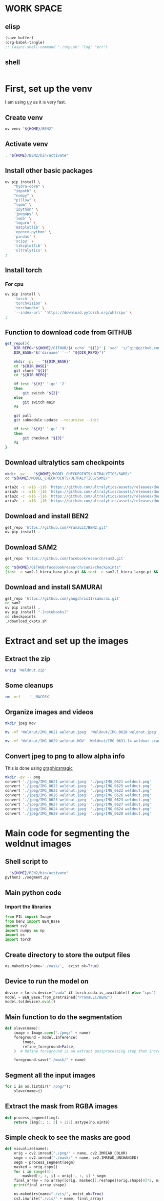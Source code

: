 * WORK SPACE

** elisp
#+begin_src emacs-lisp :results silent
  (save-buffer)
  (org-babel-tangle)
  ;; (async-shell-command "./tmp.sh" "log" "err")
#+end_src

** shell
#+begin_src sh :shebang #!/bin/sh :results output :tangle ./tmp.sh
#+end_src


* First, set up the venv
I am using [[https://github.com/astral-sh/uv][uv]] as it is very fast.

** Create venv
#+begin_src sh :shebang #!/bin/sh :results output :tangle ./venv_setup.sh
  uv venv "${HOME}/BEN2"
#+end_src

** Activate venv
#+begin_src sh :shebang #!/bin/sh :results output :tangle ./venv_setup.sh
  . "${HOME}/BEN2/bin/activate"
#+end_src

** Install other basic packages
#+begin_src sh :shebang #!/bin/sh :results output :tangle ./venv_setup.sh
  uv pip install \
      "hydra-core" \
      "iopath" \
      "numpy" \
      "pillow" \
      "tqdm" \
      'ipython' \
      'jpeg4py' \
      'lmdb' \
      'loguru' \
      'matplotlib' \
      'opencv-python' \
      'pandas' \
      'scipy' \
      'tikzplotlib' \
      'ultralytics' \
  ;
#+end_src

** Install torch

*** For cpu
#+begin_src sh :shebang #!/bin/sh :results output :tangle ./venv_setup.sh
  uv pip install \
      'torch' \
      'torchvision' \
      'torchaudio' \
      '--index-url' 'https://download.pytorch.org/whl/cpu' \
  ;
#+end_src

** Function to download code from GITHUB
#+begin_src sh :shebang #!/bin/sh :results output :tangle ./venv_setup.sh
  get_repo(){
      DIR_REPO="${HOME}/GITHUB/$('echo' "${1}" | 'sed' 's/^git@github.com://g ; s@^https://github.com/@@g ; s@.git$@@g' )"
      DIR_BASE="$('dirname' '--' "${DIR_REPO}")"

      mkdir -pv -- "${DIR_BASE}"
      cd "${DIR_BASE}"
      git clone "${1}"
      cd "${DIR_REPO}"

      if test "${#}" '-ge' '2'
      then
          git switch "${2}"
      else
          git switch main
      fi

      git pull
      git submodule update --recursive --init

      if test "${#}" '-ge' '3'
      then
          git checkout "${3}"
      fi
  }
#+end_src

** Download ultralytics sam checkpoints
#+begin_src sh :shebang #!/bin/sh :results output :tangle ./venv_setup.sh
  mkdir -pv -- "${HOME}/MODEL_CHECKPOINTS/ULTRALYTICS/SAM2/"
  cd "${HOME}/MODEL_CHECKPOINTS/ULTRALYTICS/SAM2/"

  aria2c -c -x16 -j16 'https://github.com/ultralytics/assets/releases/download/v8.3.0/sam2.1_t.pt'
  aria2c -c -x16 -j16 'https://github.com/ultralytics/assets/releases/download/v8.3.0/sam2.1_s.pt'
  aria2c -c -x16 -j16 'https://github.com/ultralytics/assets/releases/download/v8.3.0/sam2.1_b.pt'
  aria2c -c -x16 -j16 'https://github.com/ultralytics/assets/releases/download/v8.3.0/sam2.1_l.pt'
#+end_src

** Download and install BEN2
#+begin_src sh :shebang #!/bin/sh :results output :tangle ./venv_setup.sh
  get_repo 'https://github.com/PramaLLC/BEN2.git'
  uv pip install .
#+end_src

** Download SAM2
#+begin_src sh :shebang #!/bin/sh :results output :tangle ./venv_setup.sh
  get_repo 'https://github.com/facebookresearch/sam2.git'

  cd "${HOME}/GITHUB/facebookresearch/sam2/checkpoints"
  (test -e sam2.1_hiera_base_plus.pt && test -e sam2.1_hiera_large.pt && test -e sam2.1_hiera_small.pt && test -e sam2.1_hiera_tiny.pt) || './download_ckpts.sh'
#+end_src

** Download and install SAMURAI
#+begin_src sh :shebang #!/bin/sh :results output :tangle ./venv_setup.sh
  get_repo 'https://github.com/yangchris11/samurai.git'
  cd sam2
  uv pip install .
  uv pip install ".[notebooks]"
  cd checkpoints
  ./download_ckpts.sh
#+end_src

* Extract and set up the images

** Extract the zip
#+begin_src sh :shebang #!/bin/sh :results output :tangle ./extract.sh
  unzip 'Weldnut.zip'
#+end_src

** Some cleanups
#+begin_src sh :shebang #!/bin/sh :results output :tangle ./extract.sh
  rm -vrf -- '__MACOSX'
#+end_src

** Organize images and videos
#+begin_src sh :shebang #!/bin/sh :results output :tangle ./convert.sh
  mkdir jpeg mov

  mv -vf 'Weldnut/IMG_0621 weldnut.jpeg' 'Weldnut/IMG_0628 weldnut.jpeg' 'Weldnut/IMG_0622 weldnut.jpeg' 'Weldnut/IMG_0623 weldnut.jpeg' 'Weldnut/IMG_0624 weldnut.jpeg' 'Weldnut/IMG_0625 weldnut.jpeg' 'Weldnut/IMG_0626 weldnut.jpeg' 'Weldnut/IMG_0627 weldnut.jpeg' 'jpeg'

  mv -vf 'Weldnut/IMG_0629 weldnut.MOV' 'Weldnut/IMG_0631-14 weldnut scan.MOV' 'Weldnut/IMG_0632-14 weldnut scan.MOV' 'Weldnut/IMG_0633-12 weldnut scan.MOV' 'Weldnut/IMG_0630-14 weldnut scan.MOV' 'mov'
#+end_src

** Convert jpeg to png to allow alpha info
This is done using [[http://www.graphicsmagick.org/][graphicsmagic]]
#+begin_src sh :shebang #!/bin/sh :results output :tangle ./convert.sh
  mkdir -pv -- png
  convert './jpeg/IMG_0621 weldnut.jpeg' './png/IMG_0621 weldnut.png'
  convert './jpeg/IMG_0625 weldnut.jpeg' './png/IMG_0625 weldnut.png'
  convert './jpeg/IMG_0622 weldnut.jpeg' './png/IMG_0622 weldnut.png'
  convert './jpeg/IMG_0626 weldnut.jpeg' './png/IMG_0626 weldnut.png'
  convert './jpeg/IMG_0623 weldnut.jpeg' './png/IMG_0623 weldnut.png'
  convert './jpeg/IMG_0627 weldnut.jpeg' './png/IMG_0627 weldnut.png'
  convert './jpeg/IMG_0624 weldnut.jpeg' './png/IMG_0624 weldnut.png'
  convert './jpeg/IMG_0628 weldnut.jpeg' './png/IMG_0628 weldnut.png'
#+end_src

* Main code for segmenting the weldnut images

** Shell script to 
#+begin_src sh :shebang #!/bin/sh :results output :tangle ./segment.sh
  . "${HOME}/BEN2/bin/activate"
  python3 ./segment.py
#+end_src

** Main python code

*** Import the libraries
#+begin_src python :shebang #!/usr/bin/python3 :results output :tangle ./segment.py
  from PIL import Image
  from ben2 import BEN_Base
  import cv2
  import numpy as np
  import os
  import torch
#+end_src

** Create directory to store the output files
#+begin_src python :shebang #!/usr/bin/python3 :results output :tangle ./segment.py
  os.makedirs(name='./mask/',  exist_ok=True)
#+end_src

** Device to run the model on
#+begin_src python :shebang #!/usr/bin/python3 :results output :tangle ./segment.py
  device = torch.device("cuda" if torch.cuda.is_available() else "cpu")
  model = BEN_Base.from_pretrained("PramaLLC/BEN2")
  model.to(device).eval()
#+end_src

** Main function to do the segmentation
#+begin_src python :shebang #!/usr/bin/python3 :results output :tangle ./segment.py
  def slave(name):
      image = Image.open("./png/" + name)
      foreground = model.inference(
          image,
          refine_foreground=False,
      )  # Refine foreground is an extract postprocessing step that increases inference time but can improve matting edges. The default value is False.

      foreground.save("./mask/" + name)
#+end_src

** Segment all the input images
#+begin_src python :shebang #!/usr/bin/python3 :results output :tangle ./segment.py
  for i in os.listdir("./png/"):
      slave(name=i)
#+end_src

** Extract the mask from RGBA images
#+begin_src python :shebang #!/usr/bin/python3 :results output :tangle ./segment.py
  def process_segment(img):
      return (img[:, :, 3] > 127).astype(np.uint8)
#+end_src

** Simple check to see the masks are good
#+begin_src python :shebang #!/usr/bin/python3 :results output :tangle ./segment.py
  def visualize(name):
      orig = cv2.imread("./png/" + name, cv2.IMREAD_COLOR)
      segm = cv2.imread("./mask/" + name, cv2.IMREAD_UNCHANGED)
      segm = process_segment(segm)
      masked = orig.copy()
      for i in range(3):
          masked[:, :, i] = orig[:, :, i] * segm
      final_array = np.array([orig, masked]).reshape((orig.shape[0]*2, orig.shape[1], 3))
      print(final_array.shape)

      os.makedirs(name="./vis/", exist_ok=True)
      cv2.imwrite("./vis/" + name, final_array)


  for i in os.listdir("./png/"):
      visualize(i)
#+end_src

** Misc code
#+begin_src python :shebang #!/usr/bin/python3 :results output :tangle ./segment.py
  def grow_mask(name):
      segm = cv2.imread("./mask/" + name, cv2.IMREAD_UNCHANGED)
      segm = process_segment(segm) * 255
      kernel1 = np.array(
          [
              [1, 1, 1, 1, 1],
              [1, 1, 1, 1, 1],
              [1, 1, 1, 1, 1],
              [1, 1, 1, 1, 1],
              [1, 1, 1, 1, 1],
          ]
      )
      segm = cv2.filter2D(src=segm, ddepth=-1, kernel=kernel1)
      cv2.imwrite("./mask/B_" + name, segm)


  for i in os.listdir("./png/"):
      grow_mask(i)
#+end_src

These produce almost perfect semantic segmentation masks, object detection at this stage is trivial.

* Code to extract bounding box
#+begin_src python :shebang #!/usr/bin/python3 :results output :tangle ./bbox.py
  from PIL import Image
  from ben2 import BEN_Base
  import cv2
  import numpy as np
  import os
  import torch


  device = torch.device("cuda" if torch.cuda.is_available() else "cpu")
  model = BEN_Base.from_pretrained("PramaLLC/BEN2")
  model.to(device).eval()


  def process_segment(img):
      return (img[:, :, 3] > 127).astype(np.uint8)


  def do_infer(image_PIL_input):
      foreground_PIL_output = model.inference(
          image_PIL_input,
          refine_foreground=False,
      )  # Refine foreground is an extract postprocessing step that increases inference time but can improve matting edges. The default value is False.
      return foreground_PIL_output


  def write_mask(path_file_image_input, path_file_mask_output):
      do_infer(image_PIL_input=Image.open(path_file_image_input)).save(
          path_file_mask_output
      )
      cv2.imwrite(
          path_file_mask_output,
          process_segment(img=cv2.imread(path_file_mask_output, cv2.IMREAD_UNCHANGED)),
      )


  def get_bbox(path_file_mask_input):
      mask_input = cv2.imread(path_file_mask_input, cv2.IMREAD_GRAYSCALE)
      rows = np.any(mask_input, axis=1)
      cols = np.any(mask_input, axis=0)
      r = np.where(rows)[0]
      c = np.where(cols)[0]

      if (r.flatten().shape[0] > 0) and (c.flatten().shape[0] > 0):
          rmin, rmax = r[[0, -1]]
          cmin, cmax = c[[0, -1]]
          return rmin.item(), cmin.item(), rmax.item(), cmax.item()
      else:
          return 0, 0, mask_input.shape[0] - 1, mask_input.shape[1] - 1


  def image_2_bbox(path_prefix_input):
      write_mask(
          path_file_image_input=path_prefix_input + ".png",
          path_file_mask_output=path_prefix_input + "_M.png",
      )
      y1, x1, y2, x2 = get_bbox(path_file_mask_input=path_prefix_input + "_M.png")
      h = y2 - y1
      w = x2 - x1
      with open(path_prefix_input + "_bbox.txt", "w", encoding="utf-8") as f:
          f.write(str(x1) + "," + str(y1) + "," + str(w) + "," + str(h))


  image_2_bbox(path_prefix_input="./mp4/IMG_0629 weldnut.dir/1")
  image_2_bbox(path_prefix_input="./mp4/IMG_0630-14 weldnut scan.dir/1")
  image_2_bbox(path_prefix_input="./mp4/IMG_0631-14 weldnut scan.dir/1")
  image_2_bbox(path_prefix_input="./mp4/IMG_0632-14 weldnut scan.dir/1")
  image_2_bbox(path_prefix_input="./mp4/IMG_0633-12 weldnut scan.dir/1")
#+end_src

* Track in video

** Convert videos to more standard format

*** Function to convert
#+begin_src sh :shebang #!/bin/sh :results output :tangle ./convert.sh
  W(){
      ffmpeg -i "mov/${1}.MOV" "mp4/${1}.mp4" -c:v libx264
  }
#+end_src

*** Convert all videos
#+begin_src sh :shebang #!/bin/sh :results output :tangle ./convert.sh
  W 'IMG_0629 weldnut'
  W 'IMG_0630-14 weldnut scan'
  W 'IMG_0631-14 weldnut scan'
  W 'IMG_0632-14 weldnut scan'
  W 'IMG_0633-12 weldnut scan'
#+end_src

** Extract first frame

*** Function to extract
#+begin_src sh :shebang #!/bin/sh :results output :tangle ./convert.sh
  W(){
      mkdir -pv -- "mp4/${1}.dir"
      ffmpeg -i "mp4/${1}.mp4" -r 1 "mp4/${1}.dir/%d.png" 
  }
#+end_src

*** get from all videos
#+begin_src sh :shebang #!/bin/sh :results output :tangle ./convert.sh
  W 'IMG_0629 weldnut'
  W 'IMG_0630-14 weldnut scan'
  W 'IMG_0631-14 weldnut scan'
  W 'IMG_0632-14 weldnut scan'
  W 'IMG_0633-12 weldnut scan'
#+end_src

#+begin_src sh :shebang #!/bin/sh :results output :tangle ./track.sh
  . "${HOME}/BEN2/bin/activate"
  VIDEO_FILE="$(realpath "${1}")"
  TEXT_BBOX_FILE="$(realpath "${2}")"
  cd "${HOME}/GITHUB/yangchris11/samurai"
  python3 "${HOME}/GITHUB/yangchris11/samurai/scripts/demo_cpu.py" \
      --video_path "${VIDEO_FILE}" \
      --txt_path "${TEXT_BBOX_FILE}" \
  ;
#+end_src

./track.sh 'mp4/IMG_0629 weldnut.mp4' 'mp4/IMG_0629 weldnut.dir/1_bbox.txt'

* SAM2 for segmentation and tracking

#+begin_src python :shebang #!/usr/bin/python3 :results output :tangle ./sam2segmenttrack.py
  import torch

  import os

  PATH_DIR_HOME = os.environ.get("HOME", "/root")
  PATH_DIR_SAM = PATH_DIR_HOME + "/GITHUB/facebookresearch/sam2"
  PATH_FILE_MODEL_SAM_LARGE = PATH_DIR_SAM + "/checkpoints/sam2.1_hiera_large.pt"
  PATH_FILE_SAM_CONFIG = PATH_DIR_SAM + "/sam2/configs/sam2.1/sam2.1_hiera_l.yaml"

  import sys

  sys.path.append(PATH_DIR_SAM)

  from sam2.build_sam import build_sam2
  from sam2.sam2_image_predictor import SAM2ImagePredictor

  checkpoint = "./checkpoints/sam2.1_hiera_large.pt"
  model_cfg = "configs/sam2.1/sam2.1_hiera_l.yaml"
  predictor = SAM2ImagePredictor(
      build_sam2(model_cfg, PATH_FILE_MODEL_SAM_LARGE, device="cpu")
  )

  with torch.inference_mode(), torch.autocast("cuda", dtype=torch.bfloat16):
      predictor.set_image(
          PATH_DIR_HOME + "/GITHUB/aravindhv10/weldnut/mp4/IMG_0629 weldnut.dir/1.png"
      )
      masks, _, _ = predictor.predict("nut")
#+end_src

